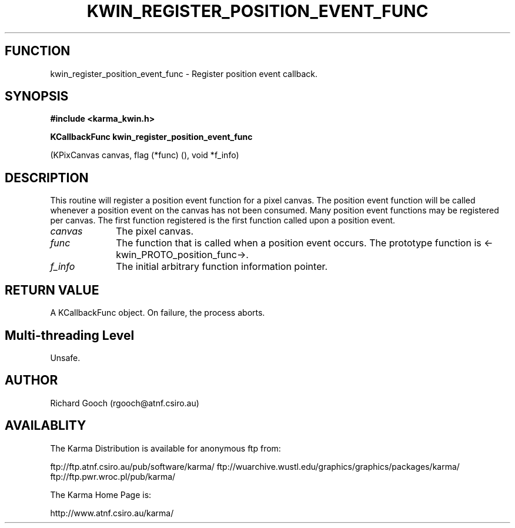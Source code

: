 .TH KWIN_REGISTER_POSITION_EVENT_FUNC 3 "13 Nov 2005" "Karma Distribution"
.SH FUNCTION
kwin_register_position_event_func \- Register position event callback.
.SH SYNOPSIS
.B #include <karma_kwin.h>
.sp
.B KCallbackFunc kwin_register_position_event_func
.sp
(KPixCanvas canvas,
flag (*func) (), void *f_info)
.SH DESCRIPTION
This routine will register a position event function for a pixel
canvas. The position event function will be called whenever a position
event on the canvas has not been consumed. Many position event functions
may be registered per canvas. The first function registered is the first
function called upon a position event.
.IP \fIcanvas\fP 1i
The pixel canvas.
.IP \fIfunc\fP 1i
The function that is called when a position event occurs. The
prototype function is <-kwin_PROTO_position_func->.
.IP \fIf_info\fP 1i
The initial arbitrary function information pointer.
.SH RETURN VALUE
A KCallbackFunc object. On failure, the process aborts.
.SH Multi-threading Level
Unsafe.
.SH AUTHOR
Richard Gooch (rgooch@atnf.csiro.au)
.SH AVAILABLITY
The Karma Distribution is available for anonymous ftp from:

ftp://ftp.atnf.csiro.au/pub/software/karma/
ftp://wuarchive.wustl.edu/graphics/graphics/packages/karma/
ftp://ftp.pwr.wroc.pl/pub/karma/

The Karma Home Page is:

http://www.atnf.csiro.au/karma/
